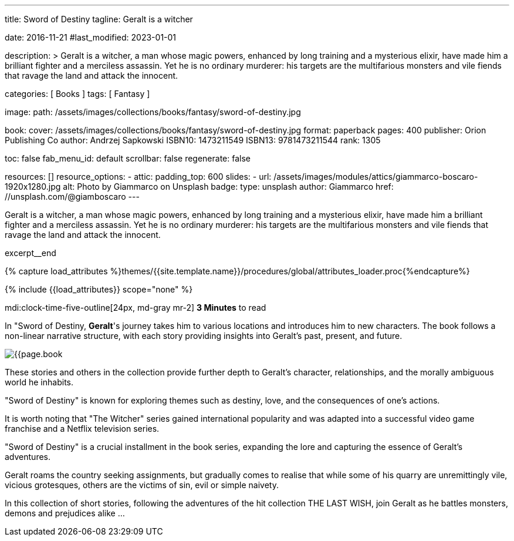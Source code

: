 ---
title:                                  Sword of Destiny
tagline:                                Geralt is a witcher

date:                                   2016-11-21
#last_modified:                         2023-01-01

description: >
                                        Geralt is a witcher, a man whose magic powers, enhanced by long training
                                        and a mysterious elixir, have made him a brilliant fighter and a merciless
                                        assassin. Yet he is no ordinary murderer: his targets are the multifarious
                                        monsters and vile fiends that ravage the land and attack the innocent.

categories:                             [ Books ]
tags:                                   [ Fantasy ]

image:
  path:                                 /assets/images/collections/books/fantasy/sword-of-destiny.jpg

book:
  cover:                                /assets/images/collections/books/fantasy/sword-of-destiny.jpg
  format:                               paperback
  pages:                                400
  publisher:                            Orion Publishing Co
  author:                               Andrzej Sapkowski
  ISBN10:                               1473211549
  ISBN13:                               9781473211544
  rank:                                 1305

toc:                                    false
fab_menu_id:                            default
scrollbar:                              false
regenerate:                             false

resources:                              []
resource_options:
  - attic:
      padding_top:                      600
      slides:
        - url:                          /assets/images/modules/attics/giammarco-boscaro-1920x1280.jpg
          alt:                          Photo by Giammarco on Unsplash
          badge:
            type:                       unsplash
            author:                     Giammarco
            href:                       //unsplash.com/@giamboscaro
---

// Page Initializer
// =============================================================================
// Enable the Liquid Preprocessor
:page-liquid:

// Set (local) page attributes here
// -----------------------------------------------------------------------------
// :page--attr:                         <attr-value>

// Place an excerpt at the most top position
// -----------------------------------------------------------------------------
Geralt is a witcher, a man whose magic powers, enhanced by long training
and a mysterious elixir, have made him a brilliant fighter and a merciless
assassin. Yet he is no ordinary murderer: his targets are the multifarious
monsters and vile fiends that ravage the land and attack the innocent.

excerpt__end

//  Load Liquid procedures
// -----------------------------------------------------------------------------
{% capture load_attributes %}themes/{{site.template.name}}/procedures/global/attributes_loader.proc{%endcapture%}

// Load page attributes
// -----------------------------------------------------------------------------
{% include {{load_attributes}} scope="none" %}


// Page content
// ~~~~~~~~~~~~~~~~~~~~~~~~~~~~~~~~~~~~~~~~~~~~~~~~~~~~~~~~~~~~~~~~~~~~~~~~~~~~~
mdi:clock-time-five-outline[24px, md-gray mr-2]
*3 Minutes* to read

// Include sub-documents (if any)
// -----------------------------------------------------------------------------
[[readmore]]
[role="mt-5"]
In "Sword of Destiny, **Geralt**'s journey takes him to various locations and
introduces him to new characters. The book follows a non-linear narrative
structure, with each story providing insights into Geralt's past, present,
and future.

image:{{page.book.cover}}[role="mr-4 mb-5 float-left"]

These stories and others in the collection provide further depth to Geralt's
character, relationships, and the morally ambiguous world he inhabits.

"Sword of Destiny" is known for exploring themes such as destiny, love,
and the consequences of one's actions.

It is worth noting that "The Witcher" series gained international popularity
and was adapted into a successful video game franchise and a Netflix
television series.

"Sword of Destiny" is a crucial installment in the book
series, expanding the lore and capturing the essence of Geralt's adventures.

Geralt roams the country seeking assignments, but gradually comes to realise
that while some of his quarry are unremittingly vile, vicious grotesques,
others are the victims of sin, evil or simple naivety.

In this collection of short stories, following the adventures of the hit
collection THE LAST WISH, join Geralt as he battles monsters, demons and
prejudices alike ...
